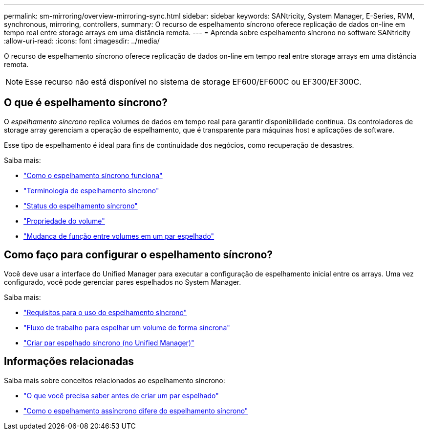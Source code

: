 ---
permalink: sm-mirroring/overview-mirroring-sync.html 
sidebar: sidebar 
keywords: SANtricity, System Manager, E-Series, RVM, synchronous, mirroring, controllers, 
summary: O recurso de espelhamento síncrono oferece replicação de dados on-line em tempo real entre storage arrays em uma distância remota. 
---
= Aprenda sobre espelhamento síncrono no software SANtricity
:allow-uri-read: 
:icons: font
:imagesdir: ../media/


[role="lead"]
O recurso de espelhamento síncrono oferece replicação de dados on-line em tempo real entre storage arrays em uma distância remota.

[NOTE]
====
Esse recurso não está disponível no sistema de storage EF600/EF600C ou EF300/EF300C.

====


== O que é espelhamento síncrono?

O _espelhamento síncrono_ replica volumes de dados em tempo real para garantir disponibilidade contínua. Os controladores de storage array gerenciam a operação de espelhamento, que é transparente para máquinas host e aplicações de software.

Esse tipo de espelhamento é ideal para fins de continuidade dos negócios, como recuperação de desastres.

Saiba mais:

* link:how-synchronous-mirroring-works.html["Como o espelhamento síncrono funciona"]
* link:synchronous-mirroring-terminology.html["Terminologia de espelhamento síncrono"]
* link:synchronous-mirroring-status.html["Status do espelhamento síncrono"]
* link:volume-ownership-sync.html["Propriedade do volume"]
* link:role-change-of-volumes-in-a-mirrored-pair.html["Mudança de função entre volumes em um par espelhado"]




== Como faço para configurar o espelhamento síncrono?

Você deve usar a interface do Unified Manager para executar a configuração de espelhamento inicial entre os arrays. Uma vez configurado, você pode gerenciar pares espelhados no System Manager.

Saiba mais:

* link:requirements-for-using-synchronous-mirroring.html["Requisitos para o uso do espelhamento síncrono"]
* link:workflow-for-mirroring-a-volume-synchronously.html["Fluxo de trabalho para espelhar um volume de forma síncrona"]
* link:../um-manage/create-synchronous-mirrored-pair-um.html["Criar par espelhado síncrono (no Unified Manager)"]




== Informações relacionadas

Saiba mais sobre conceitos relacionados ao espelhamento síncrono:

* link:synchronous-mirroring-what-do-i-need-to-know-before-creating-a-mirrored-pair.html["O que você precisa saber antes de criar um par espelhado"]
* link:how-does-asynchronous-mirroring-differ-from-synchronous-mirroring-async.html["Como o espelhamento assíncrono difere do espelhamento síncrono"]


